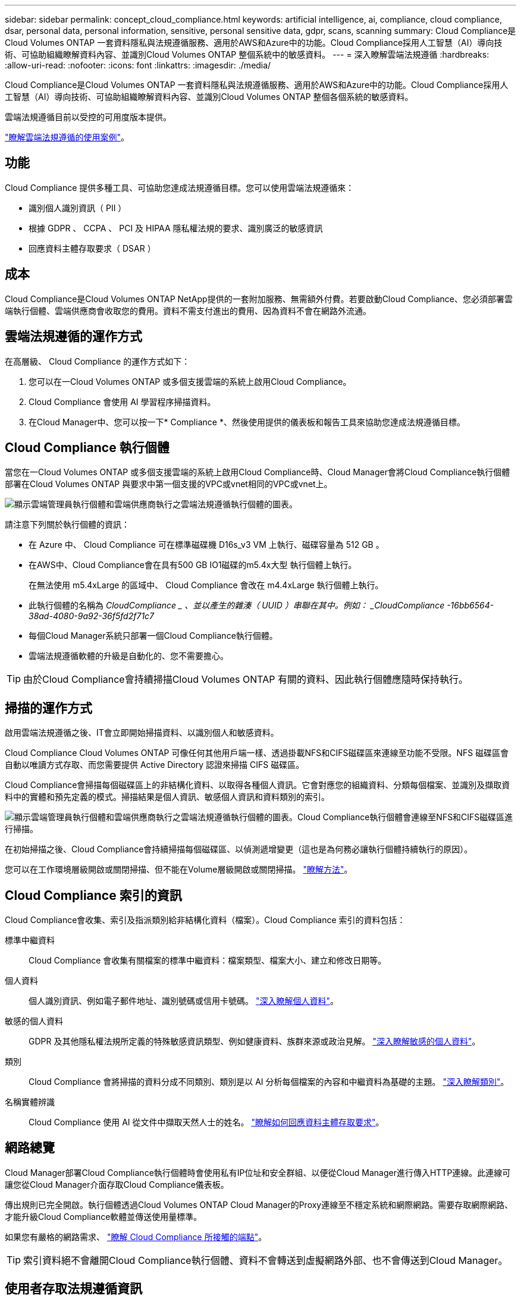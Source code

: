 ---
sidebar: sidebar 
permalink: concept_cloud_compliance.html 
keywords: artificial intelligence, ai, compliance, cloud compliance, dsar, personal data, personal information, sensitive, personal sensitive data, gdpr, scans, scanning 
summary: Cloud Compliance是Cloud Volumes ONTAP 一套資料隱私與法規遵循服務、適用於AWS和Azure中的功能。Cloud Compliance採用人工智慧（AI）導向技術、可協助組織瞭解資料內容、並識別Cloud Volumes ONTAP 整個系統中的敏感資料。 
---
= 深入瞭解雲端法規遵循
:hardbreaks:
:allow-uri-read: 
:nofooter: 
:icons: font
:linkattrs: 
:imagesdir: ./media/


[role="lead"]
Cloud Compliance是Cloud Volumes ONTAP 一套資料隱私與法規遵循服務、適用於AWS和Azure中的功能。Cloud Compliance採用人工智慧（AI）導向技術、可協助組織瞭解資料內容、並識別Cloud Volumes ONTAP 整個各個系統的敏感資料。

雲端法規遵循目前以受控的可用度版本提供。

https://cloud.netapp.com/cloud-compliance["瞭解雲端法規遵循的使用案例"^]。



== 功能

Cloud Compliance 提供多種工具、可協助您達成法規遵循目標。您可以使用雲端法規遵循來：

* 識別個人識別資訊（ PII ）
* 根據 GDPR 、 CCPA 、 PCI 及 HIPAA 隱私權法規的要求、識別廣泛的敏感資訊
* 回應資料主體存取要求（ DSAR ）




== 成本

Cloud Compliance是Cloud Volumes ONTAP NetApp提供的一套附加服務、無需額外付費。若要啟動Cloud Compliance、您必須部署雲端執行個體、雲端供應商會收取您的費用。資料不需支付進出的費用、因為資料不會在網路外流通。



== 雲端法規遵循的運作方式

在高層級、 Cloud Compliance 的運作方式如下：

. 您可以在一Cloud Volumes ONTAP 或多個支援雲端的系統上啟用Cloud Compliance。
. Cloud Compliance 會使用 AI 學習程序掃描資料。
. 在Cloud Manager中、您可以按一下* Compliance *、然後使用提供的儀表板和報告工具來協助您達成法規遵循目標。




== Cloud Compliance 執行個體

當您在一Cloud Volumes ONTAP 或多個支援雲端的系統上啟用Cloud Compliance時、Cloud Manager會將Cloud Compliance執行個體部署在Cloud Volumes ONTAP 與要求中第一個支援的VPC或vnet相同的VPC或vnet上。

image:diagram_cloud_compliance_instance.png["顯示雲端管理員執行個體和雲端供應商執行之雲端法規遵循執行個體的圖表。"]

請注意下列關於執行個體的資訊：

* 在 Azure 中、 Cloud Compliance 可在標準磁碟機 D16s_v3 VM 上執行、磁碟容量為 512 GB 。
* 在AWS中、Cloud Compliance會在具有500 GB IO1磁碟的m5.4x大型 執行個體上執行。
+
在無法使用 m5.4xLarge 的區域中、 Cloud Compliance 會改在 m4.4xLarge 執行個體上執行。

* 此執行個體的名稱為 _CloudCompliance _ 、並以產生的雜湊（ UUID ）串聯在其中。例如： _CloudCompliance -16bb6564-38ad-4080-9a92-36f5fd2f71c7_
* 每個Cloud Manager系統只部署一個Cloud Compliance執行個體。
* 雲端法規遵循軟體的升級是自動化的、您不需要擔心。



TIP: 由於Cloud Compliance會持續掃描Cloud Volumes ONTAP 有關的資料、因此執行個體應隨時保持執行。



== 掃描的運作方式

啟用雲端法規遵循之後、IT會立即開始掃描資料、以識別個人和敏感資料。

Cloud Compliance Cloud Volumes ONTAP 可像任何其他用戶端一樣、透過掛載NFS和CIFS磁碟區來連線至功能不受限。NFS 磁碟區會自動以唯讀方式存取、而您需要提供 Active Directory 認證來掃描 CIFS 磁碟區。

Cloud Compliance會掃描每個磁碟區上的非結構化資料、以取得各種個人資訊。它會對應您的組織資料、分類每個檔案、並識別及擷取資料中的實體和預先定義的模式。掃描結果是個人資訊、敏感個人資訊和資料類別的索引。

image:diagram_cloud_compliance_scan.png["顯示雲端管理員執行個體和雲端供應商執行之雲端法規遵循執行個體的圖表。Cloud Compliance執行個體會連線至NFS和CIFS磁碟區進行掃描。"]

在初始掃描之後、Cloud Compliance會持續掃描每個磁碟區、以偵測遞增變更（這也是為何務必讓執行個體持續執行的原因）。

您可以在工作環境層級開啟或關閉掃描、但不能在Volume層級開啟或關閉掃描。 link:task_managing_compliance.html["瞭解方法"]。



== Cloud Compliance 索引的資訊

Cloud Compliance會收集、索引及指派類別給非結構化資料（檔案）。Cloud Compliance 索引的資料包括：

標準中繼資料:: Cloud Compliance 會收集有關檔案的標準中繼資料：檔案類型、檔案大小、建立和修改日期等。
個人資料:: 個人識別資訊、例如電子郵件地址、識別號碼或信用卡號碼。 link:task_controlling_private_data.html#personal-data["深入瞭解個人資料"]。
敏感的個人資料:: GDPR 及其他隱私權法規所定義的特殊敏感資訊類型、例如健康資料、族群來源或政治見解。 link:task_controlling_private_data.html#sensitive-personal-data["深入瞭解敏感的個人資料"]。
類別:: Cloud Compliance 會將掃描的資料分成不同類別、類別是以 AI 分析每個檔案的內容和中繼資料為基礎的主題。 link:task_controlling_private_data.html#categories["深入瞭解類別"]。
名稱實體辨識:: Cloud Compliance 使用 AI 從文件中擷取天然人士的姓名。 link:task_responding_to_dsar.html["瞭解如何回應資料主體存取要求"]。




== 網路總覽

Cloud Manager部署Cloud Compliance執行個體時會使用私有IP位址和安全群組、以便從Cloud Manager進行傳入HTTP連線。此連線可讓您從Cloud Manager介面存取Cloud Compliance儀表板。

傳出規則已完全開啟。執行個體透過Cloud Volumes ONTAP Cloud Manager的Proxy連線至不穩定系統和網際網路。需要存取網際網路、才能升級Cloud Compliance軟體並傳送使用量標準。

如果您有嚴格的網路需求、 link:task_getting_started_compliance.html#reviewing-prerequisites["瞭解 Cloud Compliance 所接觸的端點"]。


TIP: 索引資料絕不會離開Cloud Compliance執行個體、資料不會轉送到虛擬網路外部、也不會傳送到Cloud Manager。



== 使用者存取法規遵循資訊

Cloud Manager管理員可以檢視所有工作環境的法規遵循資訊。

Workspace系統管理員只能檢視具有存取權限的系統的法規遵循資訊。如果 Workspace 管理程式無法在 Cloud Manager 中存取工作環境、他們就無法在「 Compliance 」（法規遵循）索引標籤中看到工作環境的任何法規遵循資訊。

link:reference_user_roles.html["深入瞭解 Cloud Manager 角色"]。
